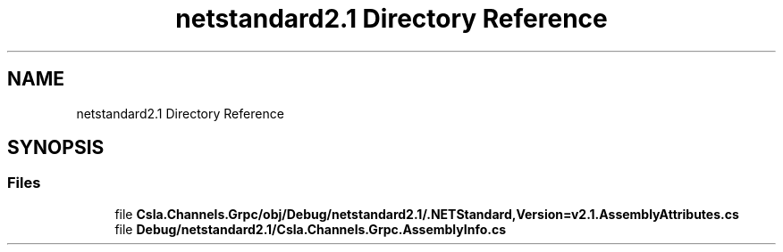 .TH "netstandard2.1 Directory Reference" 3 "Thu Jul 22 2021" "Version 5.4.2" "CSLA.NET" \" -*- nroff -*-
.ad l
.nh
.SH NAME
netstandard2.1 Directory Reference
.SH SYNOPSIS
.br
.PP
.SS "Files"

.in +1c
.ti -1c
.RI "file \fBCsla\&.Channels\&.Grpc/obj/Debug/netstandard2\&.1/\&.NETStandard,Version=v2\&.1\&.AssemblyAttributes\&.cs\fP"
.br
.ti -1c
.RI "file \fBDebug/netstandard2\&.1/Csla\&.Channels\&.Grpc\&.AssemblyInfo\&.cs\fP"
.br
.in -1c
